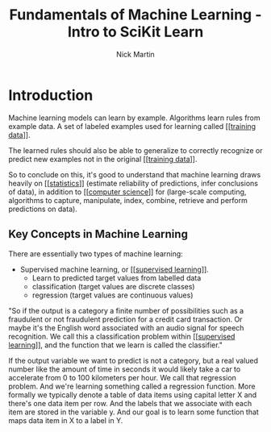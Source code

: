 #+title: Fundamentals of Machine Learning - Intro to SciKit Learn
#+author: Nick Martin
#+email: nmartin84@gmail.com
#+created: [2021-01-20 22:27]

* Introduction

Machine learning models can learn by example. Algorithms learn rules from
example data. A set of labeled examples used for learning called [[[[file:~/projects/orgmode/programming/202101212124-training_data.org][training
data]]]].

The learned rules should also be able to generalize to correctly recognize or
predict new examples not in the original [[[[file:~/projects/orgmode/programming/202101212124-training_data.org][training data]]]].

So to conclude on this, it's good to understand that machine learning draws heavily
on [[[[file:~/projects/orgmode/statistics/202101212128-statistics.org][statistics]]]] (estimate reliability of predictions, infer conclusions of
data), in addition to [[[[file:~/projects/orgmode/programming/202101212129-computer_science.org][computer science]]]] for (large-scale computing,
algorithms to capture, manipulate, index, combine, retrieve and perform
predictions on data).

** Key Concepts in Machine Learning

There are essentially two types of machine learning:
- Supervised machine learning, or [[[[file:../../fleeting/202101232318-supervised_learning.org][supervised learning]]]].
  + Learn to predicted target values from labelled data
  + classification (target values are discrete classes)
  + regression (target values are continuous values)

"So if the output is a category a finite number of possibilities such as a
fraudulent or not fraudulent prediction for a credit card transaction. Or maybe
it's the English word associated with an audio signal for speech recognition. We
call this a classification problem within [[[[file:../../fleeting/202101232318-supervised_learning.org][supervised learning]]]], and the
function that we learn is called the classifier."

If the output variable we want to predict is not a category, but a real valued
number like the amount of time in seconds it would likely take a car to
accelerate from 0 to 100 kilometers per hour. We call that regression problem.
And we're learning something called a regression function. More formally we
typically denote a table of data items using capital letter X and there's one
data item per row. And the labels that we associate with each item are stored in
the variable y. And our goal is to learn some function that maps data item in X
to a label in Y.
